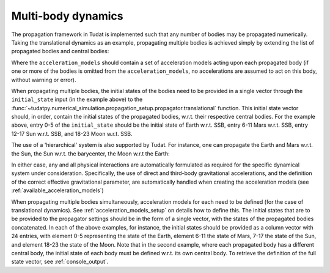 .. _multi_body_dynamics:

===================
Multi-body dynamics
===================

The propagation framework in Tudat is implemented such that any number of bodies may be propagated numerically. Taking the translational dynamics as an example, propagating multiple bodies is achieved simply by extending the list of propagated bodies and central bodies:

.. tab-set::
   :sync-group: coding-language

   .. tab-item:: Python
      :sync: python

      .. literalinclude:: /_src_snippets/simulation/environment_setup/basic_multi_translational_setup.py
         :language: python

Where the ``acceleration_models`` should contain a set of acceleration models acting upon each propagated body (if one or more of the bodies is omitted from the ``acceleration_models``, no accelerations are assumed to act on this body, without warning or error).

When propagating multiple bodies, the initial states of the bodies need to be provided in a single vector through the ``initial_state`` input (in the example above) to the :func:`~tudatpy.numerical_simulation.propagation_setup.propagator.translational` function. This initial state vector should, in order, contain the initial states of the propagated bodies, w.r.t. their respective central bodies. For the example above, entry 0-5 of the ``initial_state`` should be the initial state of Earth w.r.t. SSB, entry 6-11 Mars w.r.t. SSB, entry 12-17 Sun w.r.t. SSB, and 18-23 Moon w.r.t. SSB. 

The use of a 'hierarchical' system is also supported by Tudat. For instance, one can propagate the Earth and Mars w.r.t. the Sun, the Sun w.r.t. the barycenter, the Moon w.r.t the Earth:

.. tab-set::
   :sync-group: coding-language

   .. tab-item:: Python
      :sync: python

      .. literalinclude:: /_src_snippets/simulation/environment_setup/basic_multi_hierarchy_translational_setup.py
         :language: python

In either case, any and all physical interactions are automatically formulated as required for the specific dynamical system under consideration. Specifically, the use of direct and third-body gravitational accelerations, and the definition of the correct effective gravitational parameter, are automatically handled when creating the acceleration models (see :ref:`available_acceleration_models`)

When propagating multiple bodies simultaneously, acceleration models for each need to be defined (for the case of translational dynamics). See :ref:`acceleration_models_setup` on details how to define this. The initial states that are to be provided to the propagator settings should be in the form of a single vector, with the states of the propagated bodies concatenated. In each of the above examples, for instance, the initial states should be provided as a column vector with 24 entries, with element 0-5 representing the state of the Earth, element 6-11 the state of Mars, 7-17 the state of the Sun, and element 18-23 the state of the Moon. Note that in the second example, where each propagated body has a different central body, the initial state of each body must be defined w.r.t. its own central body. To retrieve the definition of the full state vector, see :ref:`console_output`.
